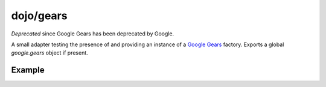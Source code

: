 .. _dojo/gears:

==========
dojo/gears
==========

*Deprecated* since Google Gears has been deprecated by Google.

A small adapter testing the presence of and providing an instance of a `Google Gears <http://gears.google.com/>`_ 
factory. Exports a global *google.gears* object if present.

Example
=======

.. js ::

  require(["dojo/gears", "dojo/ready"], function(gears, ready){
      ready(function(){
          if(gears.available){
              // safe to assume google.gears.factory is a gears factory
          }
      });
  });

